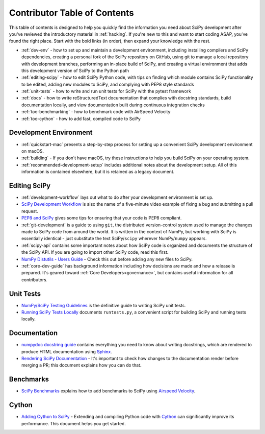 .. _contributor-toc:

=============================
Contributor Table of Contents
=============================

This table of contents is designed to help you quickly find the information you need about SciPy development after you've reviewed the introductory material in :ref:`hacking`. If you're new to this and want to start coding ASAP, you've found the right place. Start with the bold links (in order), then expand your knowledge with the rest.

- :ref:`dev-env` - how to set up and maintain a development environment, including installing compilers and SciPy dependencies, creating a personal fork of the SciPy repository on GitHub, using git to manage a local repository with development branches, performing an in-place build of SciPy, and creating a virtual environment that adds this development version of SciPy to the Python path
- :ref:`editing-scipy` - how to edit SciPy Python code, with tips on finding which module contains SciPy functionality to be edited, adding new modules to SciPy, and complying with PEP8 style standards
- :ref:`unit-tests` - how to write and run unit tests for SciPy with the pytest framework
- :ref:`docs` - how to write reStructuredText documentation that complies with docstring standards, build documentation locally, and view documentation built during continuous integration checks
- :ref:`toc-benchmarking` - how to benchmark code with AirSpeed Velocity
- :ref:`toc-cython` - how to add fast, compiled code to SciPy

.. _dev-env:

Development Environment
-----------------------
- :ref:`quickstart-mac` presents a step-by-step process for setting up a convenient SciPy development environment on macOS.
- :ref:`building` - If you don't have macOS, try these instructions to help you build SciPy on your operating system.
- :ref:`recommended-development-setup` includes additional notes about the development setup. All of this information is contained elsewhere, but it is retained as a legacy document.

.. _editing-scipy:

Editing SciPy
-------------
- :ref:`development-workflow` lays out what to do after your development environment is set up.
- `SciPy Development Workflow`_ is also the name of a five-minute video example of fixing a bug and submitting a pull request.
- `PEP8 and SciPy`_ gives some tips for ensuring that your code is PEP8 compliant.
- :ref:`git-development` is a guide to using ``git``, the distributed version-control system used to manage the changes made to SciPy code from around the world. It is written in the context of NumPy, but working with SciPy is essentially identical - just substitute the text SciPy/``scipy`` wherever NumPy/``numpy`` appears.
- :ref:`scipy-api` contains some important notes about how SciPy code is organized and documents the structure of the SciPy API. If you are going to import other SciPy code, read this first.
- `NumPy Distutils - Users Guide`_ - Check this out before adding any new files to SciPy.
- :ref:`core-dev-guide` has background information including how decisions are made and how a release is prepared. It's geared toward :ref:`Core Developers<governance>`, but contains useful information for all contributors.
 
.. _unit-tests:

Unit Tests
----------
- `NumPy/SciPy Testing Guidelines`_ is the definitive guide to writing SciPy unit tests.
- `Running SciPy Tests Locally`_ documents ``runtests.py``, a convenient script for building SciPy and running tests locally.

.. _docs:

Documentation
-------------
- `numpydoc docstring guide`_ contains everything you need to know about writing docstrings, which are rendered to produce HTML documentation using `Sphinx`_.
- `Rendering SciPy Documentation <https://github.com/scipy/scipy/wiki/Rendering-SciPy-Documentation>`_ - It's important to check how changes to the documentation render before merging a PR; this document explains how you can do that.

.. _toc-bench:

Benchmarks
----------
- `SciPy Benchmarks <https://github.com/scipy/scipy/wiki/Benchmarking-SciPy-with-Airspeed-Velocity>`_ explains how to add benchmarks to SciPy using `Airspeed Velocity`_.

.. _toc-cython:

Cython
------
- `Adding Cython to SciPy <https://github.com/scipy/scipy/wiki/Adding-Cython-to-SciPy>`_ - Extending and compiling Python code with `Cython`_ can significantly improve its performance. This document helps you get started.

.. _Scipy Development Workflow: https://youtu.be/HgU01gJbzMY

.. _PEP8 and SciPy: https://github.com/scipy/scipy/wiki/PEP8-and-SciPy

.. _NumPy Distutils - Users Guide: https://github.com/numpy/numpy/blob/master/doc/DISTUTILS.rst.txt

.. _NumPy/SciPy Testing Guidelines: https://github.com/numpy/numpy/blob/master/doc/TESTS.rst.txt

.. _Running SciPy Tests Locally: https://github.com/scipy/scipy/wiki/Running-SciPy-Tests

.. _numpydoc docstring guide: https://numpydoc.readthedocs.io/en/latest/format.html

.. _Sphinx: http://www.sphinx-doc.org/en/master/

.. _Airspeed Velocity: https://asv.readthedocs.io/en/stable/

.. _Cython: https://cython.org/
 